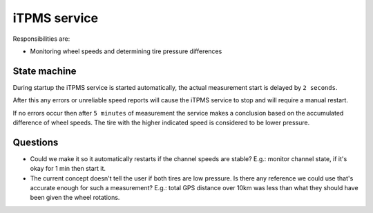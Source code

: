 iTPMS service
=============

Responsibilities are:

* Monitoring wheel speeds and determining tire pressure differences

State machine
-------------

During startup the iTPMS service is started automatically, the actual measurement start is delayed
by ``2 seconds``.

After this any errors or unreliable speed reports will cause the iTPMS service to stop and will
require a manual restart.

If no errors occur then after ``5 minutes`` of measurement the service makes a conclusion based on the
accumulated difference of wheel speeds. The tire with the higher indicated speed is considered to be
lower pressure.

Questions
---------

* Could we make it so it automatically restarts if the channel speeds are stable? E.g.: monitor
  channel state, if it's okay for 1 min then start it.

* The current concept doesn't tell the user if both tires are low pressure. Is there any reference
  we could use that's accurate enough for such a measurement? E.g.: total GPS distance over 10km was
  less than what they should have been given the wheel rotations.
